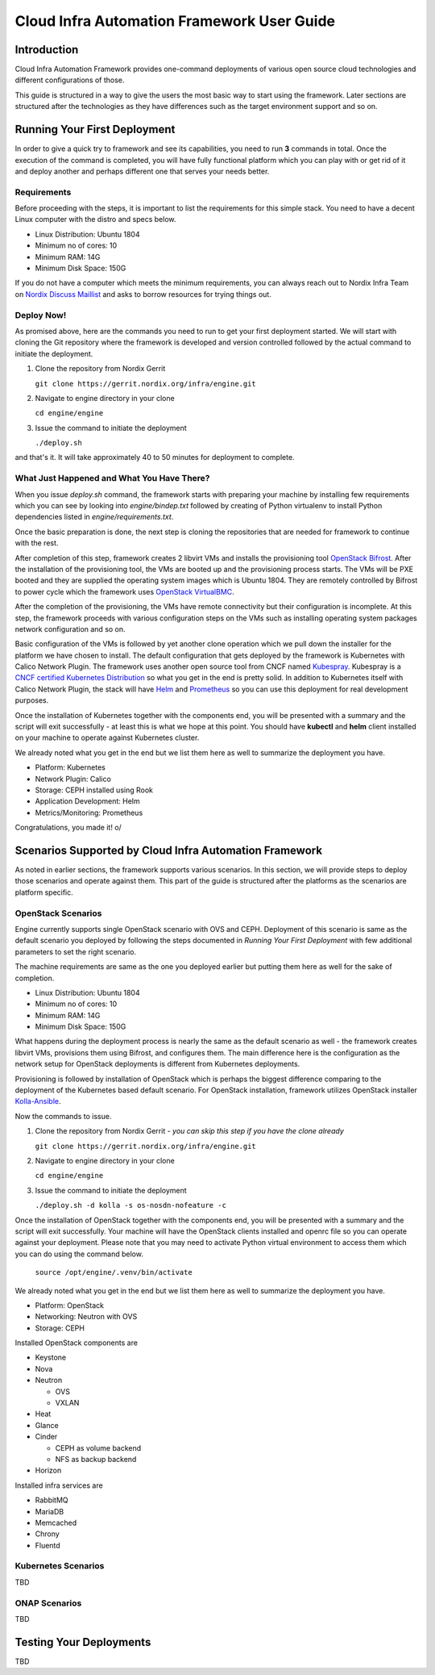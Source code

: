 .. _framework-user-guide:

===========================================
Cloud Infra Automation Framework User Guide
===========================================

Introduction
============

Cloud Infra Automation Framework provides one-command deployments
of various open source cloud technologies and different configurations
of those.

This guide is structured in a way to give the users the most basic
way to start using the framework. Later sections are structured after
the technologies as they have differences such as the target environment
support and so on.

Running Your First Deployment
=============================

In order to give a quick try to framework and see its capabilities,
you need to run **3** commands in total. Once the execution of the command
is completed, you will have fully functional platform which you can play
with or get rid of it and deploy another and perhaps different one
that serves your needs better.

Requirements
------------

Before proceeding with the steps, it is important to list the requirements
for this simple stack. You need to have a decent Linux computer with
the distro and specs below.

* Linux Distribution: Ubuntu 1804
* Minimum no of cores: 10
* Minimum RAM: 14G
* Minimum Disk Space: 150G

If you do not have a computer which meets the minimum requirements, you can
always reach out to Nordix Infra Team on `Nordix Discuss Maillist <https://lists.nordix.org/mailman/listinfo/discuss>`_
and asks to borrow resources for trying things out.

Deploy Now!
-----------

As promised above, here are the commands you need to run to get your
first deployment started. We will start with cloning the Git repository
where the framework is developed and version controlled followed by the
actual command to initiate the deployment.

1. Clone the repository from Nordix Gerrit

   | ``git clone https://gerrit.nordix.org/infra/engine.git``

2. Navigate to engine directory in your clone

   | ``cd engine/engine``

3. Issue the command to initiate the deployment

   | ``./deploy.sh``

and that's it. It will take approximately 40 to 50 minutes for deployment
to complete.

What Just Happened and What You Have There?
-------------------------------------------

When you issue *deploy.sh* command, the framework starts with preparing
your machine by installing few requirements which you can see by looking
into *engine/bindep.txt* followed by creating of Python virtualenv to
install Python dependencies listed in *engine/requirements.txt*.

Once the basic preparation is done, the next step is cloning the repositories
that are needed for framework to continue with the rest.

After completion of this step, framework creates 2 libvirt VMs and installs the
provisioning tool `OpenStack Bifrost <https://docs.openstack.org/bifrost/latest/>`_.
After the installation of the provisioning tool, the VMs are booted up
and the provisioning process starts. The VMs will be PXE booted and they
are supplied the operating system images which is Ubuntu 1804. They
are remotely controlled by Bifrost to power cycle which the framework
uses `OpenStack VirtualBMC <https://docs.openstack.org/virtualbmc/latest/user/index.html>`_.

After the completion of the provisioning, the VMs have remote connectivity
but their configuration is incomplete. At this step, the framework proceeds
with various configuration steps on the VMs such as installing operating system
packages network configuration and so on.

Basic configuration of the VMs is followed by yet another clone operation
which we pull down the installer for the platform we have chosen to install.
The default configuration that gets deployed by the framework is Kubernetes
with Calico Network Plugin. The framework uses another open source tool
from CNCF named `Kubespray <https://github.com/kubernetes-sigs/kubespray>`_.
Kubespray is a `CNCF certified Kubernetes Distribution <https://www.cncf.io/certification/software-conformance/>`_
so what you get in the end is pretty solid. In addition to Kubernetes itself
with Calico Network Plugin, the stack will have `Helm <https://helm.sh/>`_
and `Prometheus <https://prometheus.io/>`_ so you can use this deployment
for real development purposes.

Once the installation of Kubernetes together with the components end, you
will be presented with a summary and the script will exit successfully - at
least this is what we hope at this point. You should have **kubectl** and
**helm** client installed on your machine to operate against Kubernetes cluster.

We already noted what you get in the end but we list them here as well to
summarize the deployment you have.

* Platform: Kubernetes
* Network Plugin: Calico
* Storage: CEPH installed using Rook
* Application Development: Helm
* Metrics/Monitoring: Prometheus

Congratulations, you made it! \o/

Scenarios Supported by Cloud Infra Automation Framework
=======================================================

As noted in earlier sections, the framework supports various scenarios. In
this section, we will provide steps to deploy those scenarios and operate
against them. This part of the guide is structured after the platforms
as the scenarios are platform specific.

OpenStack Scenarios
-------------------

Engine currently supports single OpenStack scenario with OVS and CEPH.
Deployment of this scenario is same as the default scenario you deployed
by following the steps documented in *Running Your First Deployment*
with few additional parameters to set the right scenario.


The machine requirements are same as the one you deployed earlier but
putting them here as well for the sake of completion.


* Linux Distribution: Ubuntu 1804
* Minimum no of cores: 10
* Minimum RAM: 14G
* Minimum Disk Space: 150G


What happens during the deployment process is nearly the same as the default
scenario as well - the framework creates libvirt VMs, provisions them using
Bifrost, and configures them. The main difference here is the configuration
as the network setup for OpenStack deployments is different from Kubernetes
deployments.


Provisioning is followed by installation of OpenStack which is perhaps the
biggest difference comparing to the deployment of the Kubernetes based default
scenario. For OpenStack installation, framework utilizes OpenStack installer
`Kolla-Ansible <https://docs.openstack.org/kolla-ansible/latest/>`_.


Now the commands to issue.

1. Clone the repository from Nordix Gerrit - *you can skip this step if you have the clone already*

   | ``git clone https://gerrit.nordix.org/infra/engine.git``

2. Navigate to engine directory in your clone

   | ``cd engine/engine``

3. Issue the command to initiate the deployment

   | ``./deploy.sh -d kolla -s os-nosdn-nofeature -c``

Once the installation of OpenStack together with the components end, you
will be presented with a summary and the script will exit successfully.
Your machine will have the OpenStack clients installed and openrc file
so you can operate against your deployment. Please note that you may
need to activate Python virtual environment to access them which you
can do using the command below.

   | ``source /opt/engine/.venv/bin/activate``

We already noted what you get in the end but we list them here as well to
summarize the deployment you have.


* Platform: OpenStack
* Networking: Neutron with OVS
* Storage: CEPH


Installed OpenStack components are

* Keystone
* Nova
* Neutron

  - OVS
  - VXLAN

* Heat
* Glance
* Cinder

  - CEPH as volume backend
  - NFS as backup backend

* Horizon

Installed infra services are

* RabbitMQ
* MariaDB
* Memcached
* Chrony
* Fluentd

Kubernetes Scenarios
--------------------

TBD

ONAP Scenarios
--------------

TBD

Testing Your Deployments
========================

TBD
